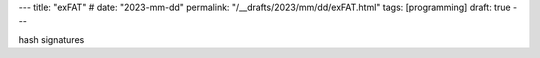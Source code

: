 ---
title: "exFAT"
# date: "2023-mm-dd"
permalink: "/__drafts/2023/mm/dd/exFAT.html"
tags: [programming]
draft: true
---


hash signatures

__ https://en.wikipedia.org/wiki/ExFAT
__ http://unixnme.blogspot.com/2016/04/how-to-mount-exfat-partition-in-ubuntu.html
.. _The exfiltrated exFAT driver:
    https://lwn.net/Articles/560424/
__ https://sfconservancy.org/news/2013/aug/16/exfat-samsung/
.. _exFAT FUSE:
    https://github.com/relan/exfat
__ https://paradigmsolutions.files.wordpress.com/2009/12/exfat-excerpt-1-4.pdf
